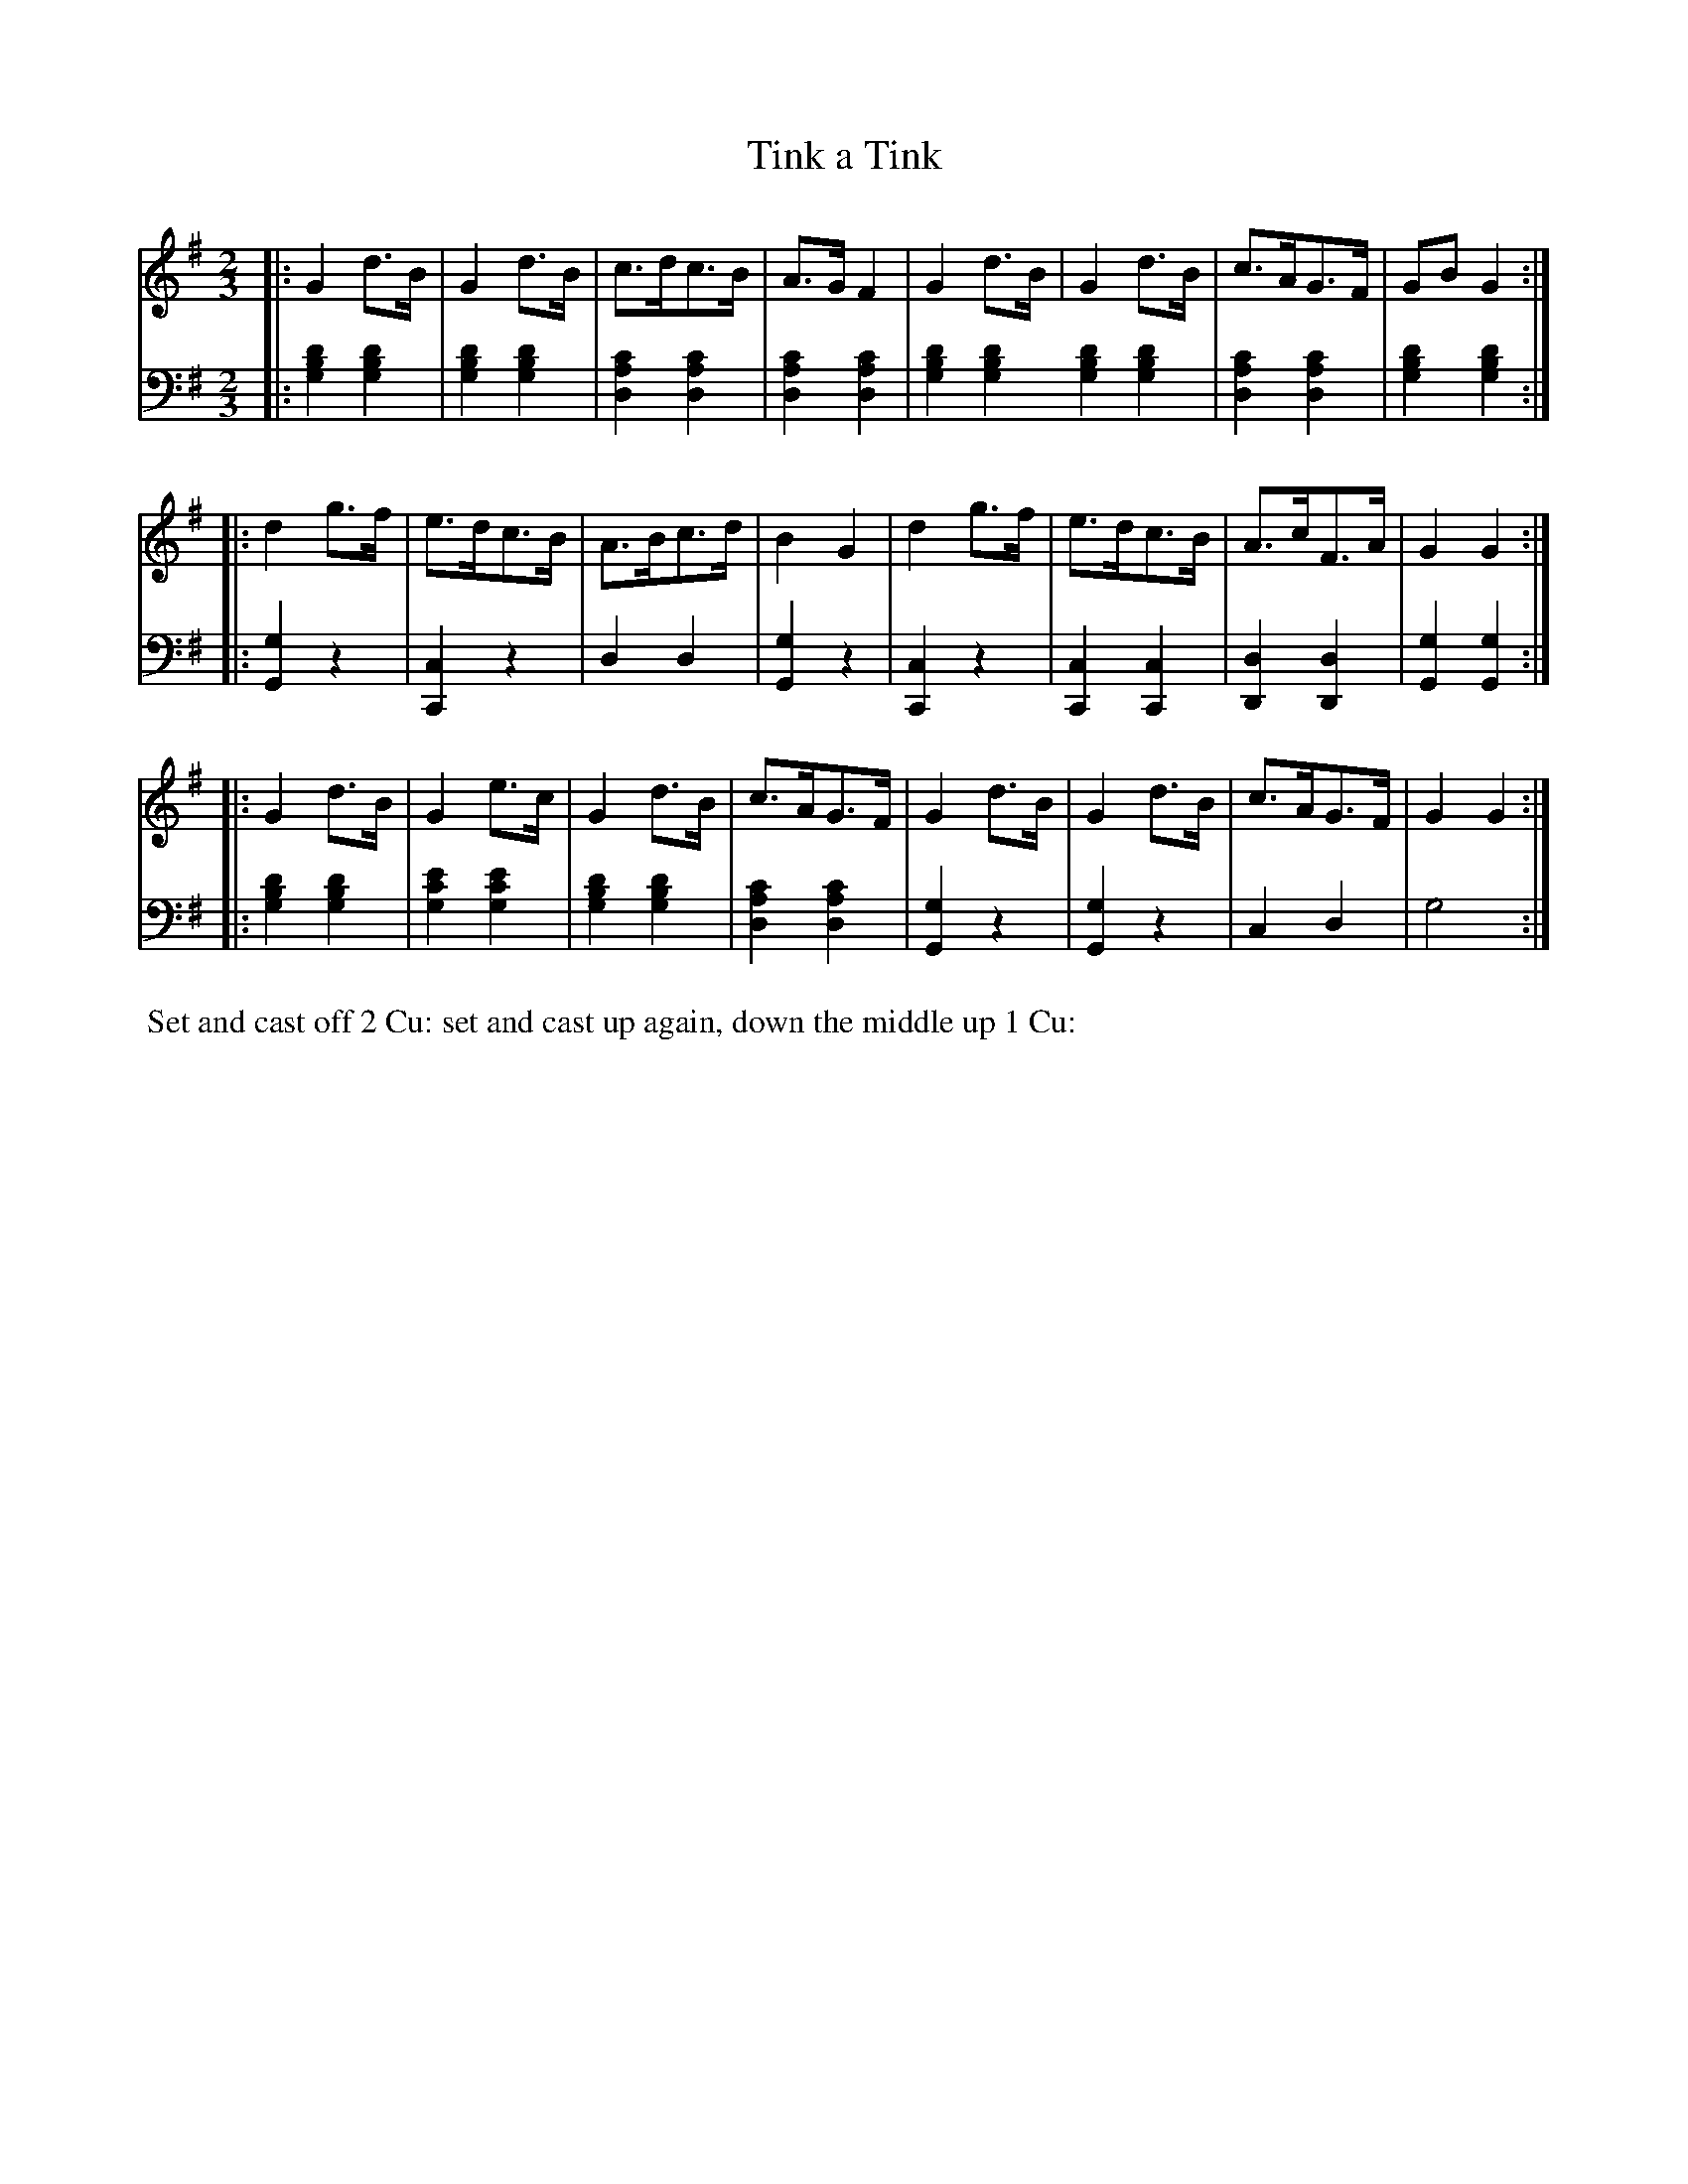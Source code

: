 X: 1
T: Tink a Tink
%R: hornpipe, reel
B: Name "Kauntze's Collection of the most favorite Dances, Reels, Waltzes, &c." p.4
F: http://imslp.org/wiki/Kauntze%27s_Collection_of_Dances,_Reels,_Waltzes_etc._%28Various%29
Z: 2014 John Chambers <jc:trillian.mit.edu>
M: 2/3
L: 1/8
K: G
% - - - - - - - - - - - - - - - - - - - - - - - - - - - - -
V: 1
|: G2d>B | G2d>B | c>dc>B | A>GF2 | G2d>B | G2d>B | c>AG>F | GBG2 :|
|: d2g>f | e>dc>B | A>Bc>d | B2G2 | d2g>f | e>dc>B | A>cF>A | G2G2 :|
|: G2d>B | G2e>c | G2d>B | c>AG>F | G2d>B | G2d>B | c>AG>F | G2G2 :|
% - - - - - - - - - - - - - - - - - - - - - - - - - - - - -
V: 2 clef=bass middle=d
|:\
[g2b2d'2][g2b2d'2] | [g2b2d'2][g2b2d'2] | [d2a2c'2][d2a2c'2] | [d2a2c'2][d2a2c'2] |\
[g2b2d'2][g2b2d'2] [g2b2d'2][g2b2d'2] | [d2a2c'2][d2a2c'2] | [g2b2d'2][g2b2d'2] :|
|:\
[G2g2]z2 | [C2c2]z2 | d2d2 | [G2g2]z2 |\
[C2c2]z2 | [C2c2][C2c2] | [D2d2][D2d2] | [G2g2][G2g2] :|\
|: [g2b2d'2][g2b2d'2] |
[g2c'2e'2][g2c'2e'2] | [g2b2d'2][g2b2d'2] | [d2a2c'2][d2a2c'2] |\
[G2g2]z2 | [G2g2]z2 | c2d2 | g4 :|
% - - - - - - - - - - Dance description - - - - - - - - - -
%%begintext align
%% Set and cast off 2 Cu: set and cast up again, down the middle up 1 Cu:
%%endtext
